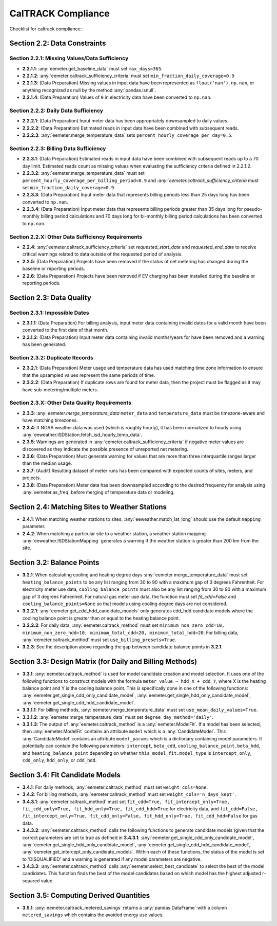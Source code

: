 CalTRACK Compliance
===================

.. role:: red

Checklist for caltrack compliance:


Section 2.2: Data Constraints
-----------------------------


Section 2.2.1: Missing Values/Data Sufficiency
~~~~~~~~~~~~~~~~~~~~~~~~~~~~~~~~~~~~~~~~~~~~~~

- **2.2.1.1**: :any:`eemeter.get_baseline_data` must set ``max_days=365``.
- **2.2.1.2**: :any:`eemeter.caltrack_sufficiency_criteria` must set ``min_fraction_daily_coverage=0.9``
- **2.2.1.3**: (Data Preparation) Missing values in input data have been represented as ``float('nan')``, ``np.nan``, or anything recognized as null by the method :any:`pandas.isnull`.
- **2.2.1.4**: (Data Preparation) Values of ``0`` in electricity data have been converted to ``np.nan``.


Section 2.2.2: Daily Data Sufficiency
~~~~~~~~~~~~~~~~~~~~~~~~~~~~~~~~~~~~~

- **2.2.2.1**: (Data Preparation) Input meter data has been appropriately downsampled to daily values.
- **2.2.2.2**: (Data Preparation) Estimated reads in input data have been combined with subsequent reads.
- **2.2.2.3**: :any:`eemeter.merge_temperature_data` sets ``percent_hourly_coverage_per_day=0.5``.


Section 2.2.3: Billing Data Sufficiency
~~~~~~~~~~~~~~~~~~~~~~~~~~~~~~~~~~~~~~~

- **2.2.3.1**: (Data Preparation) Estimated reads in input data have been combined with subsequent reads up to a 70 day limit. Estimated reads count as missing values when evaluating the sufficiency criteria defined in 2.2.1.2. 
- **2.2.3.2**: :any:`eemeter.merge_temperature_data` must set ``percent_hourly_coverage_per_billing_period=0.9`` and `:any:`eemeter.caltrack_sufficiency_criteria` must set ``min_fraction_daily_coverage=0.9``.
- **2.2.3.3**: (Data Preparation) Input meter data that represents billing periods less than 25 days long has been converted to ``np.nan``.
- **2.2.3.4**: (Data Preparation) Input meter data that represents billing periods greater than 35 days long for pseudo-monthly billing period calculations and 70 days long for bi-monthly billing period calculations has been converted to ``np.nan``.


Section 2.2.X: Other Data Sufficiency Requirements
~~~~~~~~~~~~~~~~~~~~~~~~~~~~~~~~~~~~~~~~~~~~~~~~~~

- **2.2.4**: :any:`eemeter.caltrack_sufficiency_criteria` set `requested_start_date` and `requested_end_date` to receive critical warnings related to data outside of the requested period of analysis.
- **2.2.5**: (Data Preparation) Projects have been removed if the status of net metering has changed during the baseline or reporting periods.
- **2.2.6**: (Data Preparation) Projects have been removed if EV charging has been installed during the baseline or reporting periods.



Section 2.3: Data Quality
-------------------------


Section 2.3.1: Impossible Dates
~~~~~~~~~~~~~~~~~~~~~~~~~~~~~~~

- **2.3.1.1**: (Data Preparation) For billing analysis, input meter data containing invalid dates for a valid month have been converted to the first date of that month.
- **2.3.1.2**: (Data Preparation) Input meter data containing invalid months/years for have been removed and a warning has been generated.


Section 2.3.2: Duplicate Records
~~~~~~~~~~~~~~~~~~~~~~~~~~~~~~~~


- **2.3.2.1**: (Data Preparation) Meter usage and temperature data has used matching time zone information to ensure that the upsampled values represent the same periods of time.
- **2.3.2.2**: (Data Preparation) If duplicate rows are found for meter data, then the project must be flagged as it may have sub-metering/multiple meters.


Section 2.3.X: Other Data Quality Requirements
~~~~~~~~~~~~~~~~~~~~~~~~~~~~~~~~~~~~~~~~~~~~~~


- **2.3.3**: :any: `eemeter.merge_temperature_data` ``meter_data`` and ``temperature_data`` must be timezone-aware and have matching timezones. 
- **2.3.4**: If NOAA weather data was used (which is roughly hourly), it has been normalized to hourly using :any:`eeweather.ISDStation.fetch_isd_hourly_temp_data`.
- **2.3.5**: Warnings are generated in :any:`eemeter.caltrack_sufficiency_criteria` if negative meter values are discovered as they indicate the possible presence of unreported net metering.
- **2.3.6**: (Data Preparation) Must generate warning for values that are more than three interquartile ranges larger than the median usage.
- **2.3.7**: (Audit) Resulting dataset of meter runs has been compared with expected counts of sites, meters, and projects.
- **2.3.8**: (Data Preparation) Meter data has been downsampled according to the desired frequency for analysis using :any:`eemeter.as_freq` before merging of temperature data or modeling.


Section 2.4: Matching Sites to Weather Stations
-----------------------------------------------

- **2.4.1**: When matching weather stations to sites, :any:`eeweather.match_lat_long` should use the default ``mapping`` parameter.
- **2.4.2**: When matching a particular site to a weather station, a weather station mapping :any:`eeweather.ISDStationMapping` generates a warning if the weather station is greater than 200 km from the site.


Section 3.2: Balance Points
---------------------------

- **3.2.1**: When calculating cooling and heating degree days :any:`eemeter.merge_temperature_data` must set ``heating_balance_points`` to be any list ranging from 30 to 90 with a maximum gap of 3 degrees Fahrenheit. For electricity meter use data, ``cooling_balance_points`` must also be any list ranging from 30 to 90 with a maximum gap of 3 degrees Fahrenheit. For natural gas meter use data, the function must set `fit_cdd=False` and ``cooling_balance_points=None`` so that models using cooling degree days are not considered.
- **3.2.2.1**: :any:`eemeter.get_cdd_hdd_candidate_models` only generates cdd_hdd candidate models where the cooling balance point is greater than or equal to the heating balance point.
- **3.2.2.2**: For daily data, :any:`eemeter.caltrack_method` must set ``minimum_non_zero_cdd=10, minimum_non_zero_hdd=10, minimum_total_cdd=20, minimum_total_hdd=20``. For billing data, :any:`eemeter.caltrack_method` must set ``use_billing_presets=True``.
- **3.2.3**: See the description above regarding the gap between candidate balance points in **3.2.1**. 


Section 3.3: Design Matrix (for Daily and Billing Methods)
----------------------------------------------------------

- **3.3.1**: :any:`eemeter.caltrack_method` is used for model candidate creation and model selection. It uses one of the following functions to construct models with the formula ``meter_value ~ hdd_X + cdd_Y``, where X is the heating balance point and Y is the cooling balance point. This is specifically done in one of the following functions: :any:`eemeter.get_single_cdd_only_candidate_model`, :any:`eemeter.get_single_hdd_only_candidate_model`, :any:`eemeter.get_single_cdd_hdd_candidate_model`. 
- **3.3.1.1**: For billing methods, :any:`eemeter.merge_temperature_data` must set ``use_mean_daily_values=True``.
- **3.3.1.2**: :any:`eemeter.merge_temperature_data` must set ``degree_day_method='daily'``.  
- **3.3.1.3**: The output of :any:`eemeter.caltrack_method` is a :any:`eemeter.ModelFit`. If a model has been selected, then :any:`eemeter.ModelFit` contains an attribute ``model`` which is a :any:`CandidateModel`. This :any:`CandidateModel` contains an attribute ``model_params`` which is a dictionary containing model parameters. It potentially can contain the following parameters: ``intercept``, ``beta_cdd``, ``cooling_balance_point``, ``beta_hdd``, and ``heating_balance_point`` depending on whether ``this_model_fit.model_type`` is ``intercept_only``, ``cdd_only``, ``hdd_only``, or ``cdd_hdd``.


Section 3.4: Fit Candidate Models
---------------------------------

- **3.4.1**: For daily methods, :any:`eemeter.caltrack_method` must set ``weight_cols=None``.
- **3.4.2**: For billing methods, :any:`eemeter.caltrack_method` must set ``weight_cols='n_days_kept'``. 
- **3.4.3.1**: :any:`eemeter.caltrack_method` must set ``fit_cdd=True, fit_intercept_only=True, fit_cdd_only=True, fit_hdd_only=True, fit_cdd_hdd=True`` for electricity data, and ``fit_cdd=False, fit_intercept_only=True, fit_cdd_only=False, fit_hdd_only=True, fit_cdd_hdd=False`` for gas data.  
- **3.4.3.2**: :any:`eemeter.caltrack_method` calls the following functions to generate candidate models (given that the correct parameters are set to true as defined in **3.4.3.1**: :any:`eemeter.get_single_cdd_only_candidate_model`, :any:`eemeter.get_single_hdd_only_candidate_model`, :any:`eemeter.get_single_cdd_hdd_candidate_model`, :any:`eemeter.get_intercept_only_candidate_models`. Within each of these functions, the status of the model is set to 'DISQUALIFIED' and a warning is generated if any model parameters are negative. 
- **3.4.3.3**: :any:`eemeter.caltrack_method` calls  :any:`eemeter.select_best_candidate` to select the best of the model candidates. This function finds the best of the model candidates based on which model has the highest adjusted r-squared value. 


Section 3.5: Computing Derived Quantities 
-----------------------------------------

- **3.5.1**: :any:`eemeter.caltrack_metered_savings` returns a :any:`pandas.DataFrame` with a column ``metered_savings`` which contains the avoided energy use values.
